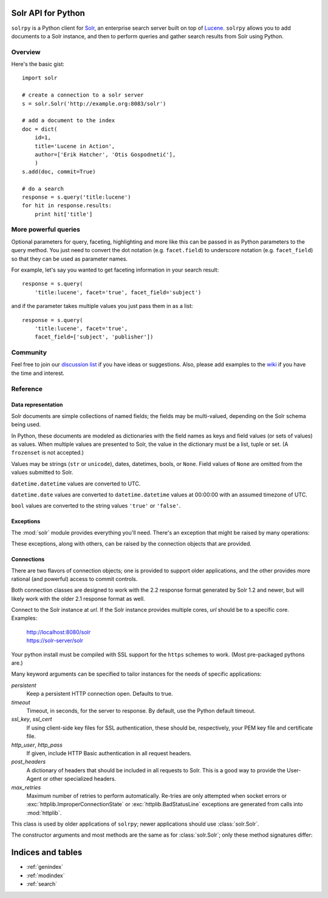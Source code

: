 .. solrpy documentation master file, created by
   sphinx-quickstart on Mon Jun 28 14:34:18 2010.
   You can adapt this file completely to your liking, but it should at least
   contain the root `toctree` directive.

Solr API for Python
===================

``solrpy`` is a Python client for Solr_, an enterprise search server
built on top of Lucene_.  ``solrpy`` allows you to add documents to a
Solr instance, and then to perform queries and gather search results
from Solr using Python.


Overview
--------

Here's the basic gist::

    import solr

    # create a connection to a solr server
    s = solr.Solr('http://example.org:8083/solr')

    # add a document to the index
    doc = dict(
        id=1,
        title='Lucene in Action',
        author=['Erik Hatcher', 'Otis Gospodnetić'],
        )
    s.add(doc, commit=True)

    # do a search
    response = s.query('title:lucene')
    for hit in response.results:
        print hit['title']


More powerful queries
---------------------

Optional parameters for query, faceting, highlighting and more like this
can be passed in as Python parameters to the query method.  You just need
to convert the dot notation (e.g. ``facet.field``) to underscore notation
(e.g. ``facet_field``) so that they can be used as parameter names.

For example, let's say you wanted to get faceting information in your
search result::

    response = s.query(
        'title:lucene', facet='true', facet_field='subject')

and if the parameter takes multiple values you just pass them in as a list::

    response = s.query(
        'title:lucene', facet='true',
        facet_field=['subject', 'publisher'])


Community
---------

Feel free to join our `discussion list`_ if you have ideas or suggestions.
Also, please add examples to the wiki_ if you have the time and interest.


.. _Solr:  http://lucene.apache.org/solr/
.. _Lucene:  http://lucene.apache.org/java/docs/
.. _discussion list:  http://groups.google.com/group/solrpy
.. _wiki:  http://code.google.com/p/solrpy/w/list


Reference
---------

Data representation
~~~~~~~~~~~~~~~~~~~

Solr documents are simple collections of named fields; the fields may be
multi-valued, depending on the Solr schema being used.

In Python, these documents are modeled as dictionaries with the field
names as keys and field values (or sets of values) as values.  When
multiple values are presented to Solr, the value in the dictionary must
be a list, tuple or set.  (A ``frozenset`` is not accepted.)

Values may be strings (``str`` or ``unicode``), dates, datetimes, bools,
or ``None``.  Field values of ``None`` are omitted from the values
submitted to Solr.

``datetime.datetime`` values are converted to UTC.

``datetime.date`` values are converted to ``datetime.datetime`` values
at 00:00:00 with an assumed timezone of UTC.

``bool`` values are converted to the string values ``'true'`` or
``'false'``.


Exceptions
~~~~~~~~~~

The :mod:`solr` module provides everything you'll need.  There's an
exception that might be raised by many operations:

.. autoexception:: solr.SolrException
   :members: httpcode, reason, body
   :show-inheritance:

These exceptions, along with others, can be raised by the connection
objects that are provided.


Connections
~~~~~~~~~~~

There are two flavors of connection objects; one is provided to support
older applications, and the other provides more rational (and powerful)
access to commit controls.

Both connection classes are designed to work with the 2.2 response
format generated by Solr 1.2 and newer, but will likely work with the
older 2.1 response format as well.

.. class:: solr.Solr(url)

   Connect to the Solr instance at `url`.  If the Solr instance provides
   multiple cores, `url` should be to a specific core.
   Examples:

       | http://localhost:8080/solr
       | https://solr-server/solr

   Your python install must be compiled with SSL support for the
   ``https`` schemes to work. (Most pre-packaged pythons are.)

   Many keyword arguments can be specified to tailor instances for the
   needs of specific applications:

   `persistent`
       Keep a persistent HTTP connection open.
       Defaults to true.

   `timeout`
       Timeout, in seconds, for the server to response.  By default, use
       the Python default timeout.

   `ssl_key`, `ssl_cert`
       If using client-side key files for SSL authentication, these
       should be, respectively, your PEM key file and certificate file.
       
   `http_user`, `http_pass`
       If given, include HTTP Basic authentication in all request
       headers.

   `post_headers`
       A dictionary of headers that should be included in all requests
       to Solr.  This is a good way to provide the User-Agent or other
       specialized headers.

   `max_retries`
       Maximum number of retries to perform automatically.  Re-tries are
       only attempted when socket errors or
       :exc:`httplib.ImproperConnectionState` or
       :exc:`httplib.BadStatusLine` exceptions are generated from calls
       into :mod:`httplib`.

   .. automethod:: solr.Solr.query
   .. automethod:: solr.Solr.add
   .. automethod:: solr.Solr.commit
   .. automethod:: solr.Solr.optimize
   .. automethod:: solr.Solr.close


.. class:: solr.SolrConnection(url)

   This class is used by older applications of ``solrpy``; newer
   applications should use :class:`solr.Solr`.

   The constructor arguments and most methods are the same as for
   :class:`solr.Solr`; only these method signatures differ:

   .. automethod:: solr.SolrConnection.add
   .. automethod:: solr.SolrConnection.add_many


Indices and tables
==================

* :ref:`genindex`
* :ref:`modindex`
* :ref:`search`
